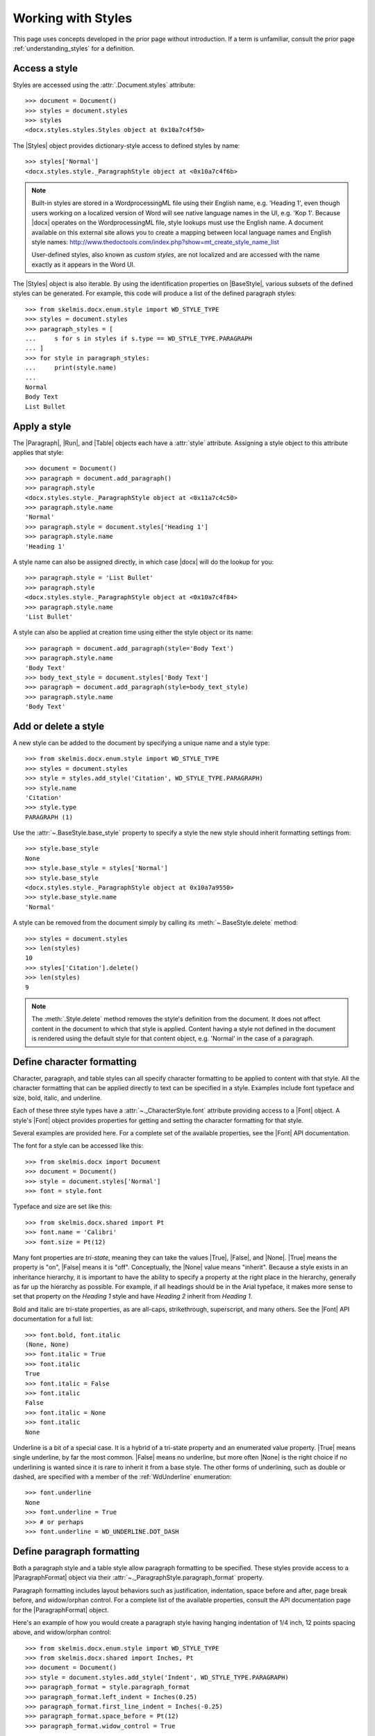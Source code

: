 
Working with Styles
===================

This page uses concepts developed in the prior page without introduction. If
a term is unfamiliar, consult the prior page :ref:`understanding_styles` for
a definition.


Access a style
--------------

Styles are accessed using the :attr:`.Document.styles` attribute::

    >>> document = Document()
    >>> styles = document.styles
    >>> styles
    <docx.styles.styles.Styles object at 0x10a7c4f50>

The |Styles| object provides dictionary-style access to defined styles by
name::

    >>> styles['Normal']
    <docx.styles.style._ParagraphStyle object at <0x10a7c4f6b>

.. note:: Built-in styles are stored in a WordprocessingML file using their
   English name, e.g. 'Heading 1', even though users working on a localized
   version of Word will see native language names in the UI, e.g. 'Kop 1'.
   Because |docx| operates on the WordprocessingML file, style lookups must
   use the English name. A document available on this external site allows
   you to create a mapping between local language names and English style
   names:
   http://www.thedoctools.com/index.php?show=mt_create_style_name_list

   User-defined styles, also known as *custom styles*, are not localized and
   are accessed with the name exactly as it appears in the Word UI.

The |Styles| object is also iterable. By using the identification properties
on |BaseStyle|, various subsets of the defined styles can be generated. For
example, this code will produce a list of the defined paragraph styles::

   >>> from skelmis.docx.enum.style import WD_STYLE_TYPE
   >>> styles = document.styles
   >>> paragraph_styles = [
   ...     s for s in styles if s.type == WD_STYLE_TYPE.PARAGRAPH
   ... ]
   >>> for style in paragraph_styles:
   ...     print(style.name)
   ...
   Normal
   Body Text
   List Bullet


Apply a style
-------------

The |Paragraph|, |Run|, and |Table| objects each have a :attr:`style`
attribute. Assigning a style object to this attribute applies that style::

    >>> document = Document()
    >>> paragraph = document.add_paragraph()
    >>> paragraph.style
    <docx.styles.style._ParagraphStyle object at <0x11a7c4c50>
    >>> paragraph.style.name
    'Normal'
    >>> paragraph.style = document.styles['Heading 1']
    >>> paragraph.style.name
    'Heading 1'

A style name can also be assigned directly, in which case |docx| will do the
lookup for you::

    >>> paragraph.style = 'List Bullet'
    >>> paragraph.style
    <docx.styles.style._ParagraphStyle object at <0x10a7c4f84>
    >>> paragraph.style.name
    'List Bullet'

A style can also be applied at creation time using either the style object or
its name::

    >>> paragraph = document.add_paragraph(style='Body Text')
    >>> paragraph.style.name
    'Body Text'
    >>> body_text_style = document.styles['Body Text']
    >>> paragraph = document.add_paragraph(style=body_text_style)
    >>> paragraph.style.name
    'Body Text'


Add or delete a style
---------------------

A new style can be added to the document by specifying a unique name and
a style type::

    >>> from skelmis.docx.enum.style import WD_STYLE_TYPE
    >>> styles = document.styles
    >>> style = styles.add_style('Citation', WD_STYLE_TYPE.PARAGRAPH)
    >>> style.name
    'Citation'
    >>> style.type
    PARAGRAPH (1)

Use the :attr:`~.BaseStyle.base_style` property to specify a style the new
style should inherit formatting settings from::

    >>> style.base_style
    None
    >>> style.base_style = styles['Normal']
    >>> style.base_style
    <docx.styles.style._ParagraphStyle object at 0x10a7a9550>
    >>> style.base_style.name
    'Normal'

A style can be removed from the document simply by calling its
:meth:`~.BaseStyle.delete` method::

    >>> styles = document.styles
    >>> len(styles)
    10
    >>> styles['Citation'].delete()
    >>> len(styles)
    9

.. note:: The :meth:`.Style.delete` method removes the style's definition
   from the document. It does not affect content in the document to which
   that style is applied. Content having a style not defined in the document
   is rendered using the default style for that content object, e.g.
   'Normal' in the case of a paragraph.


Define character formatting
---------------------------

Character, paragraph, and table styles can all specify character formatting
to be applied to content with that style. All the character formatting that
can be applied directly to text can be specified in a style. Examples include
font typeface and size, bold, italic, and underline.

Each of these three style types have a :attr:`~._CharacterStyle.font`
attribute providing access to a |Font| object. A style's |Font| object
provides properties for getting and setting the character formatting for that
style.

Several examples are provided here. For a complete set of the available
properties, see the |Font| API documentation.

The font for a style can be accessed like this::

    >>> from skelmis.docx import Document
    >>> document = Document()
    >>> style = document.styles['Normal']
    >>> font = style.font

Typeface and size are set like this::

    >>> from skelmis.docx.shared import Pt
    >>> font.name = 'Calibri'
    >>> font.size = Pt(12)

Many font properties are *tri-state*, meaning they can take the values
|True|, |False|, and |None|. |True| means the property is "on", |False| means
it is "off". Conceptually, the |None| value means "inherit". Because a style
exists in an inheritance hierarchy, it is important to have the ability to
specify a property at the right place in the hierarchy, generally as far up
the hierarchy as possible. For example, if all headings should be in the
Arial typeface, it makes more sense to set that property on the `Heading 1`
style and have `Heading 2` inherit from `Heading 1`.

Bold and italic are tri-state properties, as are all-caps, strikethrough,
superscript, and many others. See the |Font| API documentation for a full
list::

    >>> font.bold, font.italic
    (None, None)
    >>> font.italic = True
    >>> font.italic
    True
    >>> font.italic = False
    >>> font.italic
    False
    >>> font.italic = None
    >>> font.italic
    None

Underline is a bit of a special case. It is a hybrid of a tri-state property
and an enumerated value property. |True| means single underline, by far the
most common. |False| means no underline, but more often |None| is the right
choice if no underlining is wanted since it is rare to inherit it from a base
style. The other forms of underlining, such as double or dashed, are
specified with a member of the :ref:`WdUnderline` enumeration::

    >>> font.underline
    None
    >>> font.underline = True
    >>> # or perhaps
    >>> font.underline = WD_UNDERLINE.DOT_DASH


Define paragraph formatting
---------------------------

Both a paragraph style and a table style allow paragraph formatting to be
specified. These styles provide access to a |ParagraphFormat| object via
their :attr:`~._ParagraphStyle.paragraph_format` property.

Paragraph formatting includes layout behaviors such as justification,
indentation, space before and after, page break before, and widow/orphan
control. For a complete list of the available properties, consult the API
documentation page for the |ParagraphFormat| object.

Here's an example of how you would create a paragraph style having hanging
indentation of 1/4 inch, 12 points spacing above, and widow/orphan control::

    >>> from skelmis.docx.enum.style import WD_STYLE_TYPE
    >>> from skelmis.docx.shared import Inches, Pt
    >>> document = Document()
    >>> style = document.styles.add_style('Indent', WD_STYLE_TYPE.PARAGRAPH)
    >>> paragraph_format = style.paragraph_format
    >>> paragraph_format.left_indent = Inches(0.25)
    >>> paragraph_format.first_line_indent = Inches(-0.25)
    >>> paragraph_format.space_before = Pt(12)
    >>> paragraph_format.widow_control = True


Use paragraph-specific style properties
---------------------------------------

A paragraph style has a :attr:`~._ParagraphStyle.next_paragraph_style`
property that specifies the style to be applied to new paragraphs inserted
after a paragraph of that style. This is most useful when the style would
normally appear only once in a sequence, such as a heading. In that case, the
paragraph style can automatically be set back to a body style after
completing the heading.

In the most common case (body paragraphs), subsequent paragraphs should
receive the same style as the current paragraph. The default handles this
case well by applying the same style if a next paragraph style is not
specified.

Here's an example of how you would change the next paragraph style of the
*Heading 1* style to *Body Text*::

    >>> from skelmis.docx import Document
    >>> document = Document()
    >>> styles = document.styles

    >>> styles['Heading 1'].next_paragraph_style = styles['Body Text']

The default behavior can be restored by assigning |None| or the style itself::

    >>> heading_1_style = styles['Heading 1']
    >>> heading_1_style.next_paragraph_style.name
    'Body Text'

    >>> heading_1_style.next_paragraph_style = heading_1_style
    >>> heading_1_style.next_paragraph_style.name
    'Heading 1'

    >>> heading_1_style.next_paragraph_style = None
    >>> heading_1_style.next_paragraph_style.name
    'Heading 1'


Control how a style appears in the Word UI
------------------------------------------

The properties of a style fall into two categories, *behavioral properties*
and *formatting properties*. Its behavioral properties control when and where
the style appears in the Word UI. Its formatting properties determine the
formatting of content to which the style is applied, such as the size of the
font and its paragraph indentation.

There are five behavioral properties of a style:

* :attr:`~.BaseStyle.hidden`
* :attr:`~.BaseStyle.unhide_when_used`
* :attr:`~.BaseStyle.priority`
* :attr:`~.BaseStyle.quick_style`
* :attr:`~.BaseStyle.locked`

See the :ref:`style_behavior` section in :ref:`understanding_styles` for
a description of how these behavioral properties interact to determine when
and where a style appears in the Word UI.

The :attr:`priority` property takes an integer value. The other four style
behavior properties are *tri-state*, meaning they can take the value |True|
(on), |False| (off), or |None| (inherit).

Display a style in the style gallery
~~~~~~~~~~~~~~~~~~~~~~~~~~~~~~~~~~~~

The following code will cause the 'Body Text' paragraph style to appear first
in the style gallery::

    >>> from skelmis.docx import Document
    >>> document = Document()
    >>> style = document.styles['Body Text']

    >>> style.hidden = False
    >>> style.quick_style = True
    >>> style.priorty = 1

Remove a style from the style gallery
~~~~~~~~~~~~~~~~~~~~~~~~~~~~~~~~~~~~~

This code will remove the 'Normal' paragraph style from the style gallery,
but allow it to remain in the recommended list::

    >>> style = document.styles['Normal']

    >>> style.hidden = False
    >>> style.quick_style = False


Working with Latent Styles
--------------------------

See the :ref:`builtin_styles` and :ref:`latent_styles` sections in
:ref:`understanding_styles` for a description of how latent styles define the
behavioral properties of built-in styles that are not yet defined in the
`styles.xml` part of a .docx file.

Access the latent styles in a document
~~~~~~~~~~~~~~~~~~~~~~~~~~~~~~~~~~~~~~

The latent styles in a document are accessed from the styles object::

    >>> document = Document()
    >>> latent_styles = document.styles.latent_styles

A |LatentStyles| object supports :meth:`len`, iteration, and dictionary-style
access by style name::

    >>> len(latent_styles)
    161

    >>> latent_style_names = [ls.name for ls in latent_styles]
    >>> latent_style_names
    ['Normal', 'Heading 1', 'Heading 2', ... 'TOC Heading']

    >>> latent_quote = latent_styles['Quote']
    >>> latent_quote
    <docx.styles.latent.LatentStyle object at 0x10a7c4f50>
    >>> latent_quote.priority
    29

Change latent style defaults
~~~~~~~~~~~~~~~~~~~~~~~~~~~~

The |LatentStyles| object also provides access to the default behavioral
properties for built-in styles in the current document. These defaults
provide the value for any undefined attributes of the |_LatentStyle|
definitions and to all behavioral properties of built-in styles having no
explicit latent style definition. See the API documentation for the
|LatentStyles| object for the complete set of available properties::

    >>> latent_styles.default_to_locked
    False
    >>> latent_styles.default_to_locked = True
    >>> latent_styles.default_to_locked
    True

Add a latent style definition
~~~~~~~~~~~~~~~~~~~~~~~~~~~~~

A new latent style can be added using the
:meth:`~.LatentStyles.add_latent_style` method on |LatentStyles|. This code
adds a new latent style for the builtin style 'List Bullet', setting it to
appear in the style gallery::

    >>> latent_style = latent_styles['List Bullet']
    KeyError: no latent style with name 'List Bullet'
    >>> latent_style = latent_styles.add_latent_style('List Bullet')
    >>> latent_style.hidden = False
    >>> latent_style.priority = 2
    >>> latent_style.quick_style = True

Delete a latent style definition
~~~~~~~~~~~~~~~~~~~~~~~~~~~~~~~~

A latent style definition can be deleted by calling its
:meth:`~.LatentStyle.delete` method::

    >>> latent_styles['Light Grid']
    <docx.styles.latent.LatentStyle object at 0x10a7c4f50>
    >>> latent_styles['Light Grid'].delete()
    >>> latent_styles['Light Grid']
    KeyError: no latent style with name 'Light Grid'
